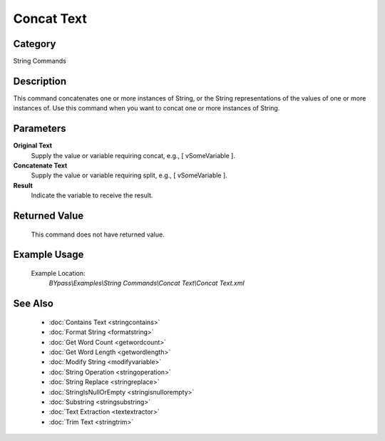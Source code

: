 Concat Text
===========

Category
--------
String Commands

Description
-----------

This command concatenates one or more instances of String, or the String representations of the values of one or more instances of. Use this command when you want to concat one or more instances of String.

Parameters
----------

**Original Text**
	Supply the value or variable requiring concat, e.g., [ vSomeVariable ].

**Concatenate Text**
	Supply the value or variable requiring split, e.g., [ vSomeVariable ].

**Result**
	Indicate the variable to receive the result.



Returned Value
--------------
	This command does not have returned value.

Example Usage
-------------

	Example Location:  
		`BYpass\\Examples\\String Commands\\Concat Text\\Concat Text.xml`

See Also
--------
	- :doc:`Contains Text <stringcontains>`
	- :doc:`Format String <formatstring>`
	- :doc:`Get Word Count <getwordcount>`
	- :doc:`Get Word Length <getwordlength>`
	- :doc:`Modify String <modifyvariable>`
	- :doc:`String Operation <stringoperation>`
	- :doc:`String Replace <stringreplace>`
	- :doc:`StringIsNullOrEmpty <stringisnullorempty>`
	- :doc:`Substring <stringsubstring>`
	- :doc:`Text Extraction <textextractor>`
	- :doc:`Trim Text <stringtrim>`

	
